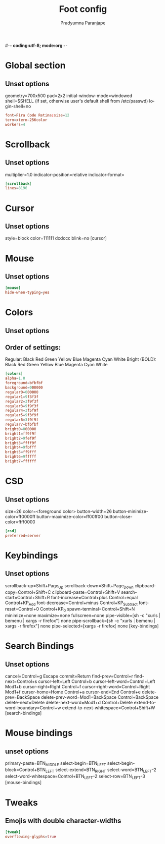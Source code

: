 #-*- coding:utf-8; mode:org -*-
#+TITLE: Foot config
#+AUTHOR: Pradyumna Paranjape
#+EMAIL: pradyparanjpe@rediffmail.com
#+LANGUAGE: en
#+OPTIONS: toc: nil mathjax:t TeX:t num:t ::t :todo:nil tags:nil *:t skip:t
#+STARTUP: overview
#+PROPERTY: header-args :tangle foot.ini

* Global section
** Unset options
geometry=700x500
pad=2x2
initial-window-mode=windowed
shell=$SHELL (if set, otherwise user's default shell from /etc/passwd)
login-shell=no
#+BEGIN_SRC conf
  font=Fira Code Retina:size=12
  term=xterm-256color
  workers=4
#+END_SRC

* Scrollback
** Unset options
multiplier=1.0
indicator-position=relative
indicator-format=
#+BEGIN_SRC conf
  [scrollback]
  lines=8190
#+END_SRC

* Cursor
** Unset options
style=block
color=111111 dcdccc
blink=no
[cursor]

* Mouse
** Unset options
#+BEGIN_SRC conf
  [mouse]
  hide-when-typing=yes
#+END_SRC

* Colors
** Unset options
# selection-foreground=<inverse foreground/background>
# selection-background=<inverse foreground/background>
** Order of settings:
Regular:
Black Red Green Yellow Blue Magenta Cyan White
Bright (BOLD):
Black Red Green Yellow Blue Magenta Cyan White
#+BEGIN_SRC conf
  [colors]
  alpha=1.0
  foreground=bfbfbf
  background=000000
  regular0=000000
  regular1=9f3f3f
  regular2=3f9f3f
  regular3=9f9f3f
  regular4=3f5f9f
  regular5=9f3f9f
  regular6=3f9f9f
  regular7=bfbfbf
  bright0=000000
  bright1=ff9f9f
  bright2=9fef9f
  bright3=ffff9f
  bright4=9fbfff
  bright5=ff9fff
  bright6=9fffff
  bright7=ffffff
#+END_SRC

* CSD
** Unset options
size=26
color=<foreground color>
button-width=26
button-minimize-color=ff0000ff
button-maximize-color=ff00ff00
button-close-color=ffff0000
#+BEGIN_SRC conf
  [csd]
  preferred=server
#+END_SRC

* Keybindings
** Unset options
scrollback-up=Shift+Page_Up
scrollback-down=Shift+Page_Down
clipboard-copy=Control+Shift+C
clipboard-paste=Control+Shift+V
search-start=Control+Shift+R
font-increase=Control+plus Control+equal Control+KP_Add
font-decrease=Control+minus Control+KP_Subtract
font-reset=Control+0 Control+KP_0
spawn-terminal=Control+Shift+N
minimize=none
maximize=none
fullscreen=none
pipe-visible=[sh -c "xurls | bemenu | xargs -r firefox"] none
pipe-scrollback=[sh -c "xurls | bemenu | xargs -r firefox"] none
pipe-selected=[xargs -r firefox] none
[key-bindings]

* Search Bindings
** Unset options
cancel=Control+g Escape
commit=Return
find-prev=Control+r
find-next=Control+s
cursor-left=Left Control+b
cursor-left-word=Control+Left Mod1+b
cursor-right=Right Control+f
cursor-right-word=Control+Right Mod1+f
cursor-home=Home Control+a
cursor-end=End Control+e
delete-prev=BackSpace
delete-prev-word=Mod1+BackSpace Control+BackSpace
delete-next=Delete
delete-next-word=Mod1+d Control+Delete
extend-to-word-boundary=Control+w
extend-to-next-whitespace=Control+Shift+W
[search-bindings]

* Mouse bindings
** unset options
primary-paste=BTN_MIDDLE
select-begin=BTN_LEFT
select-begin-block=Control+BTN_LEFT
select-extend=BTN_RIGHT
select-word=BTN_LEFT-2
select-word-whitespace=Control+BTN_LEFT-2
select-row=BTN_LEFT-3
[mouse-bindings]

* Tweaks
** Emojis with double character-widths
#+begin_src conf
  [tweak]
  overflowing-glyphs=true
#+end_src
